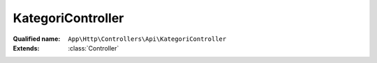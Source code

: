 KategoriController
==================

:Qualified name: ``App\Http\Controllers\Api\KategoriController``
:Extends: :class:`Controller`

.. php:class:: KategoriController

  .. php:method:: public index ()

    Fungsi untuk mendapatkan seluruh data kategori

    :returns: void

